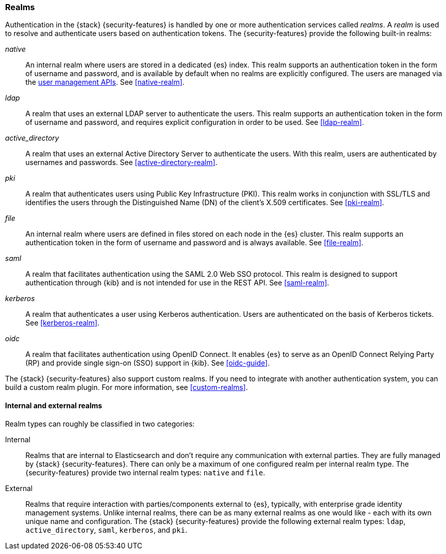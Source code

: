 [role="xpack"]
[[realms]]
=== Realms

Authentication in the {stack} {security-features} is handled by one or more
authentication services called _realms_. A _realm_ is used to resolve and
authenticate users based on authentication tokens. The {security-features}
provide the following built-in realms:

_native_::
An internal realm where users are stored in a dedicated {es} index.
This realm supports an authentication token in the form of username and password,
and is available by default when no realms are explicitly configured. The users
are managed via the <<security-user-apis,user management APIs>>. 
See <<native-realm>>.

_ldap_::
A realm that uses an external LDAP server to authenticate the
users. This realm supports an authentication token in the form of username and
password, and requires explicit configuration in order to be used. See
<<ldap-realm>>.

_active_directory_::
A realm that uses an external Active Directory Server to authenticate the
users. With this realm, users are authenticated by usernames and passwords.
See <<active-directory-realm>>.

_pki_::
A realm that authenticates users using Public Key Infrastructure (PKI). This
realm works in conjunction with SSL/TLS and identifies the users through the
Distinguished Name (DN) of the client's X.509 certificates. See <<pki-realm>>.

_file_::
An internal realm where users are defined in files stored on each node in the
{es} cluster. This realm supports an authentication token in the form
of username and password and is always available. See <<file-realm>>.

_saml_::
A realm that facilitates authentication using the SAML 2.0 Web SSO protocol.
This realm is designed to support authentication through {kib} and is not
intended for use in the REST API.  See <<saml-realm>>.

_kerberos_::
A realm that authenticates a user using Kerberos authentication. Users are
authenticated on the basis of Kerberos tickets. See <<kerberos-realm>>.

_oidc_::
A realm that facilitates authentication using OpenID Connect. It enables {es} to
serve as an OpenID Connect Relying Party (RP) and provide single sign-on (SSO)
support in {kib}. See <<oidc-guide>>.

The {stack} {security-features} also support custom realms. If you need to
integrate with another authentication system, you can build a custom realm
plugin. For more information, see
<<custom-realms>>.

==== Internal and external realms

Realm types can roughly be classified in two categories:

Internal::  Realms that are internal to Elasticsearch and don't require any
communication with external parties. They are fully managed by {stack}
{security-features}. There can only be a maximum of one configured realm per
internal realm type. The {security-features} provide two internal realm types:
`native` and `file`.

External::  Realms that require interaction with parties/components external to
{es}, typically, with enterprise grade identity management systems. Unlike
internal realms, there can be as many external realms as one would like - each
with its own unique name and configuration. The {stack} {security-features}
provide the following external realm types: `ldap`, `active_directory`, `saml`,
`kerberos`, and `pki`.
